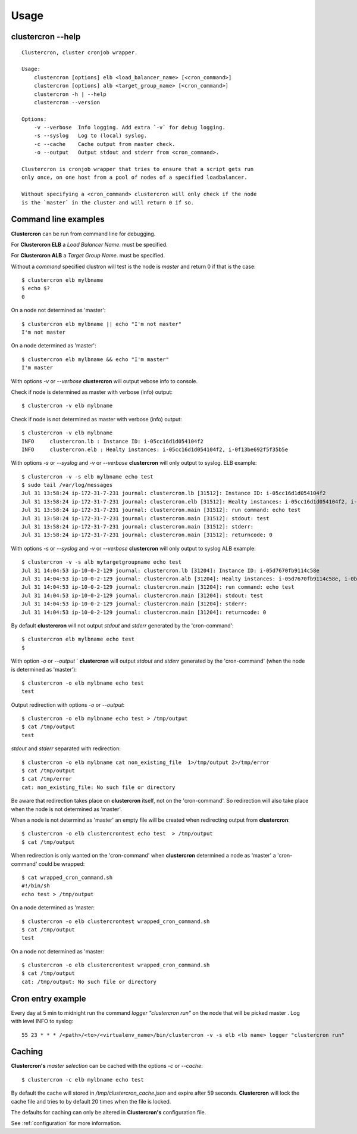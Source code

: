 .. _usage:

Usage
=====

clustercron --help
------------------
::

  Clustercron, cluster cronjob wrapper.

  Usage:
      clustercron [options] elb <load_balancer_name> [<cron_command>]
      clustercron [options] alb <target_group_name> [<cron_command>]
      clustercron -h | --help
      clustercron --version

  Options:
      -v --verbose  Info logging. Add extra `-v` for debug logging.
      -s --syslog   Log to (local) syslog.
      -c --cache    Cache output from master check.
      -o --output   Output stdout and stderr from <cron_command>.

  Clustercron is cronjob wrapper that tries to ensure that a script gets run
  only once, on one host from a pool of nodes of a specified loadbalancer.

  Without specifying a <cron_command> clustercron will only check if the node
  is the `master` in the cluster and will return 0 if so.


Command line examples
---------------------

**Clustercron** can be run from command line for debugging.

For **Clustercron ELB** a *Load Balancer Name*. must be specified.

For **Clustercron ALB** a *Target Group Name*. must be specified.

Without a *command* specified clustron will test is the node
is *master* and return 0 if that is the case::

    $ clustercron elb mylbname
    $ echo $?
    0

On a node not determined as 'master'::

    $ clustercron elb mylbname || echo "I'm not master"
    I'm not master

On a node determined as 'master'::

    $ clustercron elb mylbname && echo "I'm master"
    I'm master


With options `-v` or `--verbose` **clustercron** will output vebose info to console.

Check if node is determined as master with verbose (info) output::

    $ clustercron -v elb mylbname


Check if node is not determined as master with verbose (info) output::

    $ clustercron -v elb mylbname
    INFO     clustercron.lb : Instance ID: i-05cc16d1d054104f2
    INFO     clustercron.elb : Healty instances: i-05cc16d1d054104f2, i-0f13be692f5f35b5e


With options `-s` or `--syslog` and `-v` or `--verbose` **clustercron** will
only output to syslog. ELB example::

    $ clustercron -v -s elb mylbname echo test
    $ sudo tail /var/log/messages
    Jul 31 13:58:24 ip-172-31-7-231 journal: clustercron.lb [31512]: Instance ID: i-05cc16d1d054104f2
    Jul 31 13:58:24 ip-172-31-7-231 journal: clustercron.elb [31512]: Healty instances: i-05cc16d1d054104f2, i-0f13be692f5f35b5e
    Jul 31 13:58:24 ip-172-31-7-231 journal: clustercron.main [31512]: run command: echo test
    Jul 31 13:58:24 ip-172-31-7-231 journal: clustercron.main [31512]: stdout: test
    Jul 31 13:58:24 ip-172-31-7-231 journal: clustercron.main [31512]: stderr:
    Jul 31 13:58:24 ip-172-31-7-231 journal: clustercron.main [31512]: returncode: 0

With options `-s` or `--syslog` and `-v` or `--verbose` **clustercron** will
only output to syslog ALB example::

    $ clustercron -v -s alb mytargetgroupname echo test
    Jul 31 14:04:53 ip-10-0-2-129 journal: clustercron.lb [31204]: Instance ID: i-05d7670fb9114c58e
    Jul 31 14:04:53 ip-10-0-2-129 journal: clustercron.alb [31204]: Healty instances: i-05d7670fb9114c58e, i-0b5be35c81d1b50d4
    Jul 31 14:04:53 ip-10-0-2-129 journal: clustercron.main [31204]: run command: echo test
    Jul 31 14:04:53 ip-10-0-2-129 journal: clustercron.main [31204]: stdout: test
    Jul 31 14:04:53 ip-10-0-2-129 journal: clustercron.main [31204]: stderr:
    Jul 31 14:04:53 ip-10-0-2-129 journal: clustercron.main [31204]: returncode: 0


By default **clustercron** will not output `stdout` and `stderr` generated by
the 'cron-command'::

    $ clustercron elb mylbname echo test
    $


With option `-o` or `--output` ` **clustercron** will output `stdout` and
`stderr` generated by the 'cron-command' (when the node is determined as
'master')::

    $ clustercron -o elb mylbname echo test
    test


Output redirection with options `-o` or `--output`::

    $ clustercron -o elb mylbname echo test > /tmp/output
    $ cat /tmp/output
    test


`stdout` and `stderr` separated with redirection::

    $ clustercron -o elb mylbname cat non_existing_file  1>/tmp/output 2>/tmp/error
    $ cat /tmp/output
    $ cat /tmp/error
    cat: non_existing_file: No such file or directory


Be aware that redirection takes place on **clustercron** itself, not on the
'cron-command'. So redirection will also take place when the node is not
determined as 'master'.

When a node is not determind as 'master' an empty file will be created when
redirecting output from **clustercron**::

    $ clustercron -o elb clustercrontest echo test  > /tmp/output
    $ cat /tmp/output


When redirection is only wanted on the 'cron-command' when **clustercron**
determined a node as 'master' a 'cron-command' could be wrapped::

    $ cat wrapped_cron_command.sh
    #!/bin/sh
    echo test > /tmp/output

On a node determined as 'master::

    $ clustercron -o elb clustercrontest wrapped_cron_command.sh
    $ cat /tmp/output
    test

On a node not determined as 'master::

    $ clustercron -o elb clustercrontest wrapped_cron_command.sh
    $ cat /tmp/output
    cat: /tmp/output: No such file or directory


Cron entry example
------------------

Every day at 5 min to midnight run the command `logger "clustercron run"` on
the node that will be picked master . Log with level INFO to syslog::

    55 23 * * * /<path>/<to>/<virtualenv_name>/bin/clustercron -v -s elb <lb name> logger "clustercron run"


Caching
-------

**Clustercron's** *master selection* can be cached with the options  `-c` or `--cache`::

    $ clustercron -c elb mylbname echo test


By default the cache will stored in `/tmp/clustercron_cache.json` and expire
after 59 seconds. **Clustercron** will lock the cache file and tries to by default
20 times when the file is locked.

The defaults for caching can only be altered in **Clustercron's** configuration file.

See :ref:`configuration` for more information.
